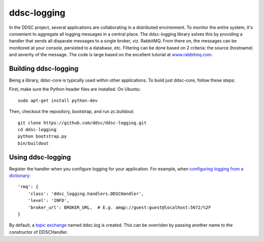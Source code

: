 ddsc-logging
============

In the DDSC project, several applications are collaborating in a distributed environment. To monitor the entire system, it's convenient to aggregate all logging messages in a central place. The ddsc-logging library solves this by providing a handler that sends all disparate messages to a single broker, viz. RabbitMQ. From there on, the messages can be monitored at your console, persisted to a database, etc. Filtering can be done based on 2 criteria: the source (hostname) and severity of the message. The code is large based on the excellent tutorial at `www.rabbitmq.com <http://www.rabbitmq.com/>`_.

Building ddsc-logging
---------------------

Being a library, ddsc-core is typically used within other applications. To build just ddsc-core, follow these steps:

First, make sure the Python header files are installed. On Ubuntu::

	sudo apt-get install python-dev

Then, checkout the repository, bootstrap, and run zc.buildout::

	git clone https://github.com/ddsc/ddsc-logging.git
	cd ddsc-logging
	python bootstrap.py
	bin/buildout

Using ddsc-logging
------------------

Register the handler when you configure logging for your application. For example, when `configuring logging from a dictionary <http://docs.python.org/2/library/logging.config.html#logging.config.dictConfig>`_::

	'rmq': {
	    'class': 'ddsc_logging.handlers.DDSCHandler',
	    'level': 'INFO',
	    'broker_url': BROKER_URL,  # E.g. amqp://guest:guest@localhost:5672/%2F
	}

By default, a `topic exchange <http://www.rabbitmq.com/tutorials/tutorial-five-python.html>`_ named ddsc.log is created. This can be overriden by passing another name to the constructor of DDSCHandler.